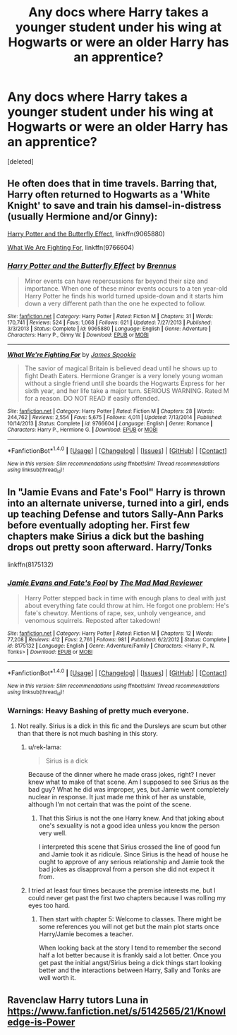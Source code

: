 #+TITLE: Any docs where Harry takes a younger student under his wing at Hogwarts or were an older Harry has an apprentice?

* Any docs where Harry takes a younger student under his wing at Hogwarts or were an older Harry has an apprentice?
:PROPERTIES:
:Score: 15
:DateUnix: 1512234193.0
:DateShort: 2017-Dec-02
:FlairText: Request
:END:
[deleted]


** He often does that in time travels. Barring that, Harry often returned to Hogwarts as a 'White Knight' to save and train his damsel-in-distress (usually Hermione and/or Ginny):

[[https://www.fanfiction.net/s/9065880/1/Harry-Potter-and-the-Butterfly-Effect][Harry Potter and the Butterfly Effect]], linkffn(9065880)

[[https://www.fanfiction.net/s/9766604/1/What-We-re-Fighting-For][What We Are Fighting For]], linkffn(9766604)
:PROPERTIES:
:Author: InquisitorCOC
:Score: 3
:DateUnix: 1512241601.0
:DateShort: 2017-Dec-02
:END:

*** [[http://www.fanfiction.net/s/9065880/1/][*/Harry Potter and the Butterfly Effect/*]] by [[https://www.fanfiction.net/u/4577618/Brennus][/Brennus/]]

#+begin_quote
  Minor events can have repercussions far beyond their size and importance. When one of these minor events occurs to a ten year-old Harry Potter he finds his world turned upside-down and it starts him down a very different path than the one he expected to follow.
#+end_quote

^{/Site/: [[http://www.fanfiction.net/][fanfiction.net]] *|* /Category/: Harry Potter *|* /Rated/: Fiction M *|* /Chapters/: 31 *|* /Words/: 170,741 *|* /Reviews/: 524 *|* /Favs/: 1,068 *|* /Follows/: 621 *|* /Updated/: 7/27/2013 *|* /Published/: 3/3/2013 *|* /Status/: Complete *|* /id/: 9065880 *|* /Language/: English *|* /Genre/: Adventure *|* /Characters/: Harry P., Ginny W. *|* /Download/: [[http://www.ff2ebook.com/old/ffn-bot/index.php?id=9065880&source=ff&filetype=epub][EPUB]] or [[http://www.ff2ebook.com/old/ffn-bot/index.php?id=9065880&source=ff&filetype=mobi][MOBI]]}

--------------

[[http://www.fanfiction.net/s/9766604/1/][*/What We're Fighting For/*]] by [[https://www.fanfiction.net/u/649126/James-Spookie][/James Spookie/]]

#+begin_quote
  The savior of magical Britain is believed dead until he shows up to fight Death Eaters. Hermione Granger is a very lonely young woman without a single friend until she boards the Hogwarts Express for her sixth year, and her life take a major turn. SERIOUS WARNING. Rated M for a reason. DO NOT READ if easily offended.
#+end_quote

^{/Site/: [[http://www.fanfiction.net/][fanfiction.net]] *|* /Category/: Harry Potter *|* /Rated/: Fiction M *|* /Chapters/: 28 *|* /Words/: 244,762 *|* /Reviews/: 2,554 *|* /Favs/: 5,675 *|* /Follows/: 4,011 *|* /Updated/: 7/13/2014 *|* /Published/: 10/14/2013 *|* /Status/: Complete *|* /id/: 9766604 *|* /Language/: English *|* /Genre/: Romance *|* /Characters/: Harry P., Hermione G. *|* /Download/: [[http://www.ff2ebook.com/old/ffn-bot/index.php?id=9766604&source=ff&filetype=epub][EPUB]] or [[http://www.ff2ebook.com/old/ffn-bot/index.php?id=9766604&source=ff&filetype=mobi][MOBI]]}

--------------

*FanfictionBot*^{1.4.0} *|* [[[https://github.com/tusing/reddit-ffn-bot/wiki/Usage][Usage]]] | [[[https://github.com/tusing/reddit-ffn-bot/wiki/Changelog][Changelog]]] | [[[https://github.com/tusing/reddit-ffn-bot/issues/][Issues]]] | [[[https://github.com/tusing/reddit-ffn-bot/][GitHub]]] | [[[https://www.reddit.com/message/compose?to=tusing][Contact]]]

^{/New in this version: Slim recommendations using/ ffnbot!slim! /Thread recommendations using/ linksub(thread_id)!}
:PROPERTIES:
:Author: FanfictionBot
:Score: 1
:DateUnix: 1512241622.0
:DateShort: 2017-Dec-02
:END:


** In "Jamie Evans and Fate's Fool" Harry is thrown into an alternate universe, turned into a girl, ends up teaching Defense and tutors Sally-Ann Parks before eventually adopting her. First few chapters make Sirius a dick but the bashing drops out pretty soon afterward. Harry/Tonks

linkffn(8175132)
:PROPERTIES:
:Author: Hellstrike
:Score: 6
:DateUnix: 1512235422.0
:DateShort: 2017-Dec-02
:END:

*** [[http://www.fanfiction.net/s/8175132/1/][*/Jamie Evans and Fate's Fool/*]] by [[https://www.fanfiction.net/u/699762/The-Mad-Mad-Reviewer][/The Mad Mad Reviewer/]]

#+begin_quote
  Harry Potter stepped back in time with enough plans to deal with just about everything fate could throw at him. He forgot one problem: He's fate's chewtoy. Mentions of rape, sex, unholy vengeance, and venomous squirrels. Reposted after takedown!
#+end_quote

^{/Site/: [[http://www.fanfiction.net/][fanfiction.net]] *|* /Category/: Harry Potter *|* /Rated/: Fiction M *|* /Chapters/: 12 *|* /Words/: 77,208 *|* /Reviews/: 412 *|* /Favs/: 2,761 *|* /Follows/: 981 *|* /Published/: 6/2/2012 *|* /Status/: Complete *|* /id/: 8175132 *|* /Language/: English *|* /Genre/: Adventure/Family *|* /Characters/: <Harry P., N. Tonks> *|* /Download/: [[http://www.ff2ebook.com/old/ffn-bot/index.php?id=8175132&source=ff&filetype=epub][EPUB]] or [[http://www.ff2ebook.com/old/ffn-bot/index.php?id=8175132&source=ff&filetype=mobi][MOBI]]}

--------------

*FanfictionBot*^{1.4.0} *|* [[[https://github.com/tusing/reddit-ffn-bot/wiki/Usage][Usage]]] | [[[https://github.com/tusing/reddit-ffn-bot/wiki/Changelog][Changelog]]] | [[[https://github.com/tusing/reddit-ffn-bot/issues/][Issues]]] | [[[https://github.com/tusing/reddit-ffn-bot/][GitHub]]] | [[[https://www.reddit.com/message/compose?to=tusing][Contact]]]

^{/New in this version: Slim recommendations using/ ffnbot!slim! /Thread recommendations using/ linksub(thread_id)!}
:PROPERTIES:
:Author: FanfictionBot
:Score: 3
:DateUnix: 1512235444.0
:DateShort: 2017-Dec-02
:END:


*** Warnings: Heavy Bashing of pretty much everyone.
:PROPERTIES:
:Author: fflai
:Score: 3
:DateUnix: 1512236324.0
:DateShort: 2017-Dec-02
:END:

**** Not really. Sirius is a dick in this fic and the Dursleys are scum but other than that there is not much bashing in this story.
:PROPERTIES:
:Author: Hellstrike
:Score: 5
:DateUnix: 1512237929.0
:DateShort: 2017-Dec-02
:END:

***** u/rek-lama:
#+begin_quote
  Sirius is a dick
#+end_quote

Because of the dinner where he made crass jokes, right? I never knew what to make of that scene. Am I supposed to see Sirius as the bad guy? What he did was improper, yes, but Jamie went completely nuclear in response. It just made me think of her as unstable, although I'm not certain that was the point of the scene.
:PROPERTIES:
:Author: rek-lama
:Score: 9
:DateUnix: 1512253982.0
:DateShort: 2017-Dec-03
:END:

****** That this Sirius is not the one Harry knew. And that joking about one's sexuality is not a good idea unless you know the person very well.

I interpreted this scene that Sirius crossed the line of good fun and Jamie took it as ridicule. Since Sirius is the head of house he ought to approve of any serious relationship and Jamie took the bad jokes as disapproval from a person she did not expect it from.
:PROPERTIES:
:Author: Hellstrike
:Score: 1
:DateUnix: 1512299336.0
:DateShort: 2017-Dec-03
:END:


***** I tried at least four times because the premise interests me, but I could never get past the first two chapters because I was rolling my eyes too hard.
:PROPERTIES:
:Author: fflai
:Score: 4
:DateUnix: 1512239971.0
:DateShort: 2017-Dec-02
:END:

****** Then start with chapter 5: Welcome to classes. There might be some references you will not get but the main plot starts once Harry/Jamie becomes a teacher.

When looking back at the story I tend to remember the second half a lot better because it is frankly said a lot better. Once you get past the initial angst/Sirius being a dick things start looking better and the interactions between Harry, Sally and Tonks are well worth it.
:PROPERTIES:
:Author: Hellstrike
:Score: 2
:DateUnix: 1512240488.0
:DateShort: 2017-Dec-02
:END:


** Ravenclaw Harry tutors Luna in [[https://www.fanfiction.net/s/5142565/21/Knowledge-is-Power]]
:PROPERTIES:
:Author: randomizerbunny
:Score: 1
:DateUnix: 1512279573.0
:DateShort: 2017-Dec-03
:END:
